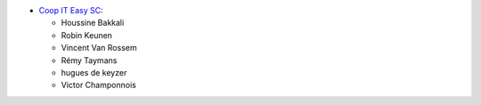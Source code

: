 * `Coop IT Easy SC <https://coopiteasy.be>`_:

  * Houssine Bakkali
  * Robin Keunen
  * Vincent Van Rossem
  * Rémy Taymans
  * hugues de keyzer
  * Victor Champonnois

